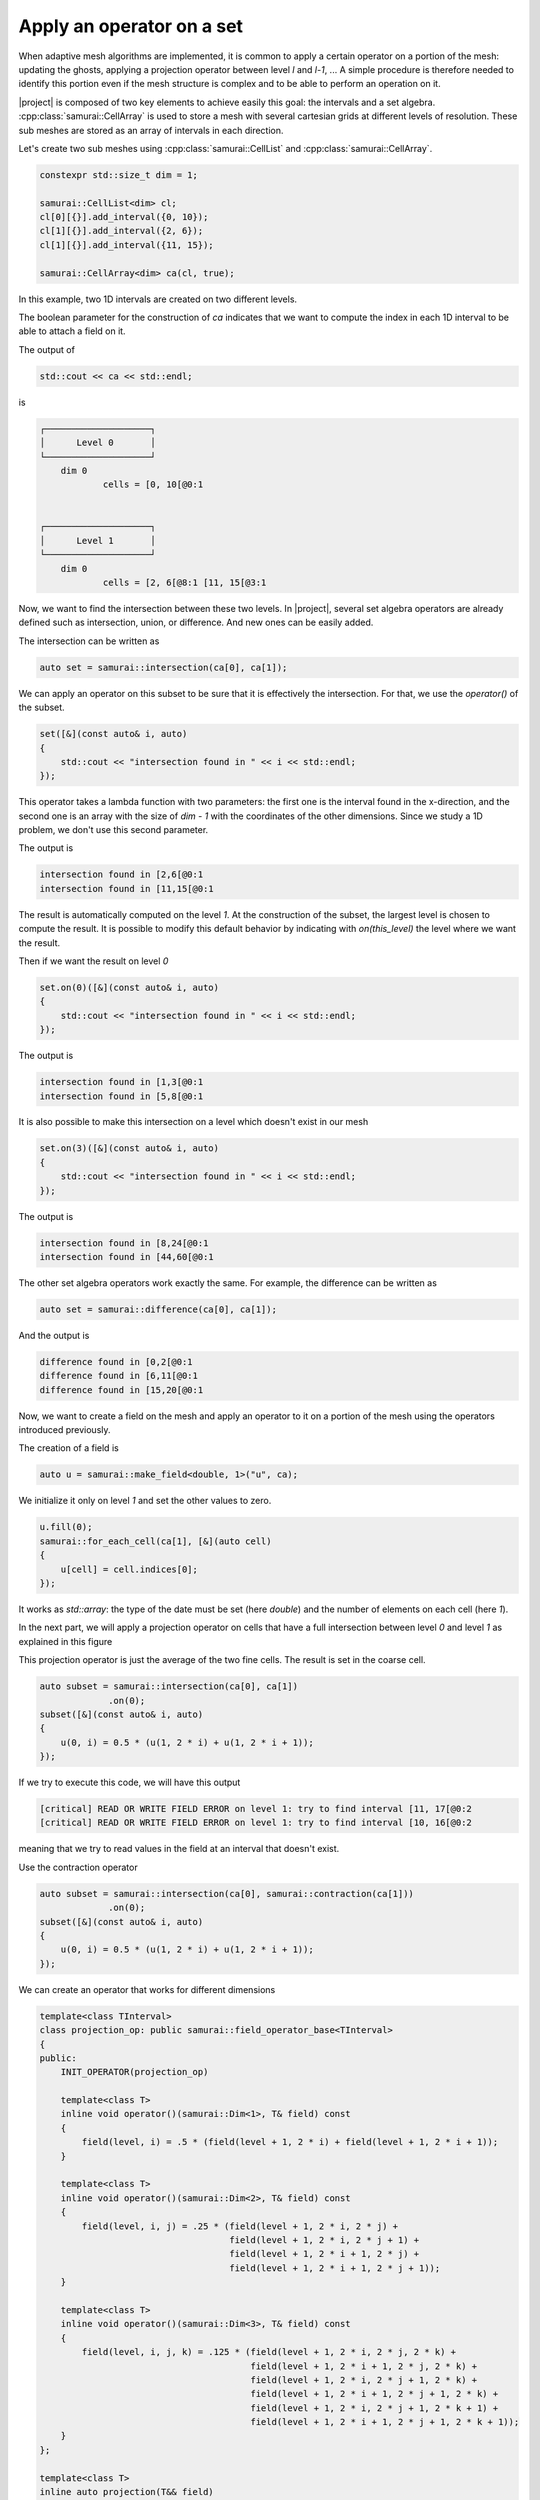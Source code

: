 Apply an operator on a set
==========================

When adaptive mesh algorithms are implemented, it is common to apply a certain operator on a portion of the mesh: updating the ghosts, applying a projection operator between level `l` and `l-1`, ... A simple procedure is therefore needed to identify this portion even if the mesh structure is complex and to be able to perform an operation on it.

|project| is composed of two key elements to achieve easily this goal: the intervals and a set algebra. :cpp:class:`samurai::CellArray` is used to store a mesh with several cartesian grids at different levels of resolution. These sub meshes are stored as an array of intervals in each direction.

Let's create two sub meshes using :cpp:class:`samurai::CellList` and :cpp:class:`samurai::CellArray`.

.. code-block:: c++

    constexpr std::size_t dim = 1;

    samurai::CellList<dim> cl;
    cl[0][{}].add_interval({0, 10});
    cl[1][{}].add_interval({2, 6});
    cl[1][{}].add_interval({11, 15});

    samurai::CellArray<dim> ca(cl, true);

In this example, two 1D intervals are created on two different levels.

.. image:: ./figures/subset_op.png
    :width: 80%
    :align: center

The boolean parameter for the construction of `ca` indicates that we want to compute the index in each 1D interval to be able to attach a field on it.

The output of

.. code-block:: c++

    std::cout << ca << std::endl;

is

.. code-block::

    ┌────────────────────┐
    │      Level 0       │
    └────────────────────┘
        dim 0
                cells = [0, 10[@0:1


    ┌────────────────────┐
    │      Level 1       │
    └────────────────────┘
        dim 0
                cells = [2, 6[@8:1 [11, 15[@3:1

Now, we want to find the intersection between these two levels. In |project|, several set algebra operators are already defined such as intersection, union, or difference. And new ones can be easily added.

The intersection can be written as

.. code-block:: c++

    auto set = samurai::intersection(ca[0], ca[1]);

We can apply an operator on this subset to be sure that it is effectively the intersection. For that, we use the `operator()` of the subset.

.. code-block:: c++

    set([&](const auto& i, auto)
    {
        std::cout << "intersection found in " << i << std::endl;
    });

This operator takes a lambda function with two parameters: the first one is the interval found in the x-direction, and the second one is an array with the size of `dim - 1` with the coordinates of the other dimensions. Since we study a 1D problem, we don't use this second parameter.

The output is

.. code-block::

    intersection found in [2,6[@0:1
    intersection found in [11,15[@0:1

The result is automatically computed on the level `1`. At the construction of the subset, the largest level is chosen to compute the result. It is possible to modify this default behavior by indicating with `on(this_level)` the level where we want the result.

Then if we want the result on level `0`

.. code-block:: c++

    set.on(0)([&](const auto& i, auto)
    {
        std::cout << "intersection found in " << i << std::endl;
    });

The output is

.. code-block::

    intersection found in [1,3[@0:1
    intersection found in [5,8[@0:1

It is also possible to make this intersection on a level which doesn't exist in our mesh

.. code-block:: c++

    set.on(3)([&](const auto& i, auto)
    {
        std::cout << "intersection found in " << i << std::endl;
    });

The output is

.. code-block::

    intersection found in [8,24[@0:1
    intersection found in [44,60[@0:1

The other set algebra operators work exactly the same. For example, the difference can be written as

.. code-block:: c++

    auto set = samurai::difference(ca[0], ca[1]);

And the output is

.. code-block::

    difference found in [0,2[@0:1
    difference found in [6,11[@0:1
    difference found in [15,20[@0:1

Now, we want to create a field on the mesh and apply an operator to it on a portion of the mesh using the operators introduced previously.

The creation of a field is

.. code-block:: c++

    auto u = samurai::make_field<double, 1>("u", ca);

We initialize it only on level `1` and set the other values to zero.

.. code-block:: c++

    u.fill(0);
    samurai::for_each_cell(ca[1], [&](auto cell)
    {
        u[cell] = cell.indices[0];
    });

It works as `std::array`: the type of the date must be set (here `double`) and the number of elements on each cell (here `1`).

In the next part, we will apply a projection operator on cells that have a full intersection between level `0` and level `1` as explained in this figure

.. image:: ./figures/subset_op_proj.png
    :width: 80%
    :align: center

This projection operator is just the average of the two fine cells. The result is set in the coarse cell.

.. code-block:: c++

    auto subset = samurai::intersection(ca[0], ca[1])
                 .on(0);
    subset([&](const auto& i, auto)
    {
        u(0, i) = 0.5 * (u(1, 2 * i) + u(1, 2 * i + 1));
    });

If we try to execute this code, we will have this output

.. code-block::

    [critical] READ OR WRITE FIELD ERROR on level 1: try to find interval [11, 17[@0:2
    [critical] READ OR WRITE FIELD ERROR on level 1: try to find interval [10, 16[@0:2

meaning that we try to read values in the field at an interval that doesn't exist.

Use the contraction operator

.. code-block:: c++

    auto subset = samurai::intersection(ca[0], samurai::contraction(ca[1]))
                 .on(0);
    subset([&](const auto& i, auto)
    {
        u(0, i) = 0.5 * (u(1, 2 * i) + u(1, 2 * i + 1));
    });


We can create an operator that works for different dimensions

.. code-block:: c++

    template<class TInterval>
    class projection_op: public samurai::field_operator_base<TInterval>
    {
    public:
        INIT_OPERATOR(projection_op)

        template<class T>
        inline void operator()(samurai::Dim<1>, T& field) const
        {
            field(level, i) = .5 * (field(level + 1, 2 * i) + field(level + 1, 2 * i + 1));
        }

        template<class T>
        inline void operator()(samurai::Dim<2>, T& field) const
        {
            field(level, i, j) = .25 * (field(level + 1, 2 * i, 2 * j) +
                                        field(level + 1, 2 * i, 2 * j + 1) +
                                        field(level + 1, 2 * i + 1, 2 * j) +
                                        field(level + 1, 2 * i + 1, 2 * j + 1));
        }

        template<class T>
        inline void operator()(samurai::Dim<3>, T& field) const
        {
            field(level, i, j, k) = .125 * (field(level + 1, 2 * i, 2 * j, 2 * k) +
                                            field(level + 1, 2 * i + 1, 2 * j, 2 * k) +
                                            field(level + 1, 2 * i, 2 * j + 1, 2 * k) +
                                            field(level + 1, 2 * i + 1, 2 * j + 1, 2 * k) +
                                            field(level + 1, 2 * i, 2 * j + 1, 2 * k + 1) +
                                            field(level + 1, 2 * i + 1, 2 * j + 1, 2 * k + 1));
        }
    };

    template<class T>
    inline auto projection(T&& field)
    {
        return samurai::make_field_operator_function<projection_op>(std::forward<T>(field));
    }

The following code shows how to use it

.. code-block:: c++

    auto subset = samurai::intersection(ca[0], samurai::contraction(ca[1]))
                 .on(0);
    subset.apply_op(projection);